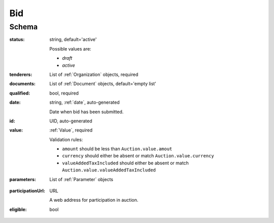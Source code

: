 .. . Kicking page rebuild 2014-10-30 17:00:08

.. index:: Bid, bidder, participant, pretendent

.. _bid:

Bid
===

Schema
------

:status:
    string, default='active'

    Possible values are:

    * `draft`
    * `active`

:tenderers:
    List of :ref:`Organization` objects, required

:documents:
    List of :ref:`Document` objects, default='empty list'

:qualified:
    bool, required

:date:
    string, :ref:`date`, auto-generated
    
    Date when bid has been submitted.

:id:
    UID, auto-generated

:value:
    :ref:`Value`, required

    Validation rules:

    * ``amount`` should be less than ``Auction.value.amout``
    * ``currency`` should either be absent or match ``Auction.value.currency``
    * ``valueAddedTaxIncluded`` should either be absent or match ``Auction.value.valueAddedTaxIncluded``

:parameters:
    List of :ref:`Parameter` objects

.. ASK:lotValues:
    List of :ref:`LotValue` objects

:participationUrl:
    URL

    A web address for participation in auction.

:eligible:
    bool
